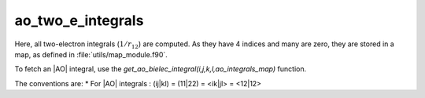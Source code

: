 ==================
ao_two_e_integrals
==================

Here, all two-electron integrals (:math:`1/r_{12}`) are computed.
As they have 4 indices and many are zero, they are stored in a map, as defined
in :file:`utils/map_module.f90`.

To fetch an |AO| integral, use the
`get_ao_bielec_integral(i,j,k,l,ao_integrals_map)` function. 


The conventions are:
* For |AO| integrals : (ij|kl) = (11|22) = <ik|jl> = <12|12>



